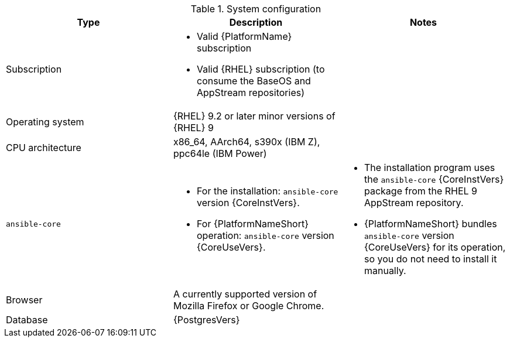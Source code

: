 //Tested system configuration snippet for container (CONT) topologies
.System configuration
[options="header"]
|====
| Type | Description | Notes
| Subscription 
a| 
* Valid {PlatformName} subscription
* Valid {RHEL} subscription (to consume the BaseOS and AppStream repositories)
|

| Operating system 
| {RHEL} 9.2 or later minor versions of {RHEL} 9
| 

| CPU architecture 
| x86_64, AArch64, s390x (IBM Z), ppc64le (IBM Power)
|

| `ansible-core` 
a| 
* For the installation: `ansible-core` version {CoreInstVers}. 
* For {PlatformNameShort} operation: `ansible-core` version {CoreUseVers}.
a| 
* The installation program uses the `ansible-core` {CoreInstVers} package from the RHEL 9 AppStream repository. 
* {PlatformNameShort} bundles `ansible-core` version {CoreUseVers} for its operation, so you do not need to install it manually.

| Browser 
| A currently supported version of Mozilla Firefox or Google Chrome.
|

| Database 
| {PostgresVers}
|

|====
